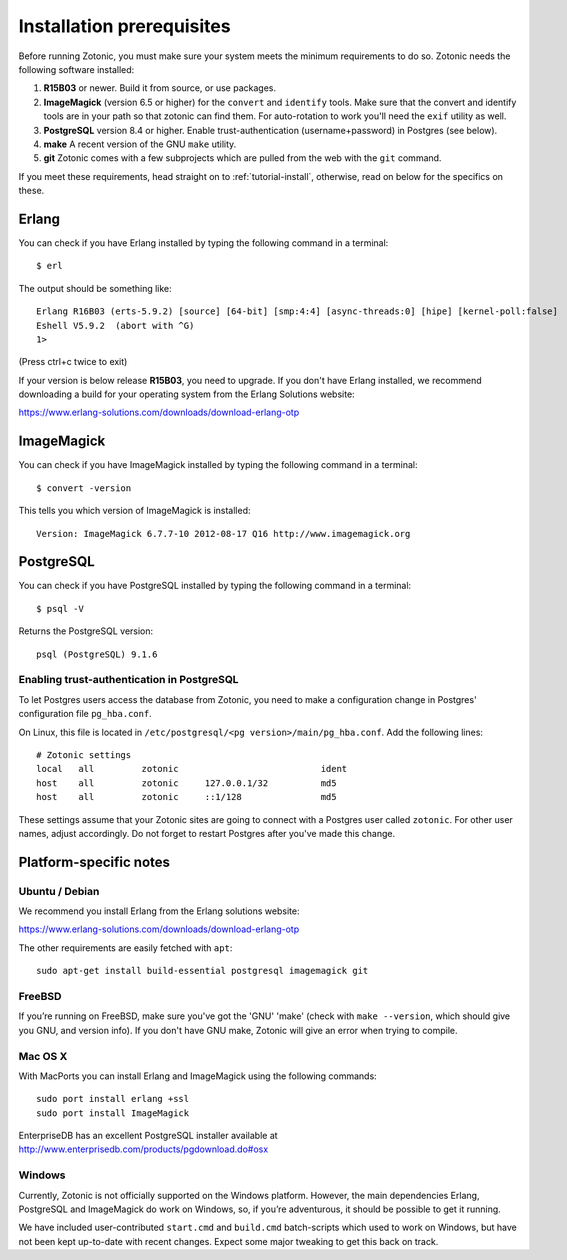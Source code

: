 .. highlight:: sh
.. _install-requirements:

Installation prerequisites
==========================

Before running Zotonic, you must make sure your system meets the
minimum requirements to do so. Zotonic needs the following software
installed:

1. **R15B03** or newer. Build it from source, or use
   packages.    

2. **ImageMagick** (version 6.5 or higher) for the ``convert`` and
   ``identify`` tools.  Make sure that the convert and identify tools
   are in your path so that zotonic can find them. For auto-rotation
   to work you'll need the ``exif`` utility as well.

3. **PostgreSQL** version 8.4 or higher. Enable trust-authentication
   (username+password) in Postgres (see below).

4. **make** A recent version of the GNU ``make`` utility.
      
5. **git** Zotonic comes with a few subprojects which are pulled from
   the web with the ``git`` command.

If you meet these requirements, head straight on to :ref:`tutorial-install`,
otherwise, read on below for the specifics on these.
   
Erlang
------

You can check if you have Erlang installed by typing the following
command in a terminal::

  $ erl

The output should be something like::

  Erlang R16B03 (erts-5.9.2) [source] [64-bit] [smp:4:4] [async-threads:0] [hipe] [kernel-poll:false]
  Eshell V5.9.2  (abort with ^G)
  1>

(Press ctrl+c twice to exit)

If your version is below release **R15B03**, you need to upgrade. If
you don't have Erlang installed, we recommend downloading a build for
your operating system from the Erlang Solutions website:

https://www.erlang-solutions.com/downloads/download-erlang-otp


ImageMagick
-----------

You can check if you have ImageMagick installed by typing the following
command in a terminal::

  $ convert -version

This tells you which version of ImageMagick is installed::

  Version: ImageMagick 6.7.7-10 2012-08-17 Q16 http://www.imagemagick.org


PostgreSQL
----------  

You can check if you have PostgreSQL installed by typing the following
command in a terminal::

  $ psql -V

Returns the PostgreSQL version::

  psql (PostgreSQL) 9.1.6


.. _psql-trust-authentication:

Enabling trust-authentication in PostgreSQL
^^^^^^^^^^^^^^^^^^^^^^^^^^^^^^^^^^^^^^^^^^^

To let Postgres users access the database from Zotonic, you need to
make a configuration change in Postgres' configuration file ``pg_hba.conf``.

On Linux, this file is located in ``/etc/postgresql/<pg
version>/main/pg_hba.conf``. Add the following lines::

  # Zotonic settings
  local   all         zotonic                           ident
  host    all         zotonic     127.0.0.1/32          md5
  host    all         zotonic     ::1/128               md5

These settings assume that your Zotonic sites are going to connect
with a Postgres user called ``zotonic``. For other user names, adjust
accordingly. Do not forget to restart Postgres after you've made this
change.


Platform-specific notes
-----------------------

Ubuntu / Debian
^^^^^^^^^^^^^^^

We recommend you install Erlang from the Erlang solutions website:

https://www.erlang-solutions.com/downloads/download-erlang-otp

The other requirements are easily fetched with ``apt``::

  sudo apt-get install build-essential postgresql imagemagick git


FreeBSD
^^^^^^^

If you’re running on FreeBSD, make sure you've got the 'GNU' 'make'
(check with ``make --version``, which should give you GNU, and version
info). If you don't have GNU make, Zotonic will give an error when
trying to compile.


Mac OS X
^^^^^^^^

With MacPorts you can install Erlang and ImageMagick using the
following commands::

  sudo port install erlang +ssl
  sudo port install ImageMagick

EnterpriseDB has an excellent PostgreSQL installer available at
http://www.enterprisedb.com/products/pgdownload.do#osx


Windows
^^^^^^^

Currently, Zotonic is not officially supported on the Windows
platform. However, the main dependencies Erlang, PostgreSQL and
ImageMagick do work on Windows, so, if you’re adventurous, it should
be possible to get it running.

We have included user-contributed ``start.cmd`` and ``build.cmd``
batch-scripts which used to work on Windows, but have not been kept
up-to-date with recent changes. Expect some major tweaking to get this
back on track.
